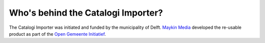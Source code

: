 Who's behind the Catalogi Importer?
===================================

The Catalogi Importer was initiated and funded by the municipality of Delft. 
`Maykin Media`_ developed the re-usable product as part of the 
`Open Gemeente Initiatief`_.


.. _`Maykin Media`: https://www.maykinmedia.nl/
.. _`Open Gemeente Initiatief`: https://opengem.nl/
